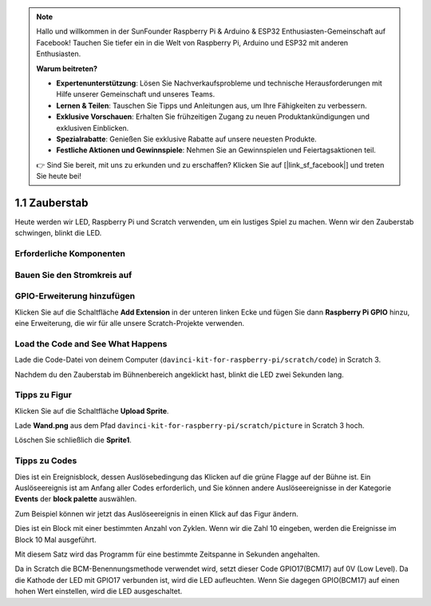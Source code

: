 .. note::

    Hallo und willkommen in der SunFounder Raspberry Pi & Arduino & ESP32 Enthusiasten-Gemeinschaft auf Facebook! Tauchen Sie tiefer ein in die Welt von Raspberry Pi, Arduino und ESP32 mit anderen Enthusiasten.

    **Warum beitreten?**

    - **Expertenunterstützung**: Lösen Sie Nachverkaufsprobleme und technische Herausforderungen mit Hilfe unserer Gemeinschaft und unseres Teams.
    - **Lernen & Teilen**: Tauschen Sie Tipps und Anleitungen aus, um Ihre Fähigkeiten zu verbessern.
    - **Exklusive Vorschauen**: Erhalten Sie frühzeitigen Zugang zu neuen Produktankündigungen und exklusiven Einblicken.
    - **Spezialrabatte**: Genießen Sie exklusive Rabatte auf unsere neuesten Produkte.
    - **Festliche Aktionen und Gewinnspiele**: Nehmen Sie an Gewinnspielen und Feiertagsaktionen teil.

    👉 Sind Sie bereit, mit uns zu erkunden und zu erschaffen? Klicken Sie auf [|link_sf_facebook|] und treten Sie heute bei!

1.1 Zauberstab
=================

Heute werden wir LED, Raspberry Pi und Scratch verwenden, um ein lustiges Spiel zu machen. Wenn wir den Zauberstab schwingen, blinkt die LED.

.. image:: media/1.1_header.png

Erforderliche Komponenten
------------------------------------

.. image:: media/1.1_list.png

Bauen Sie den Stromkreis auf
------------------------------------

.. image:: media/1.1_image49.png

GPIO-Erweiterung hinzufügen
--------------------------------------

Klicken Sie auf die Schaltfläche **Add Extension** in der unteren linken 
Ecke und fügen Sie dann **Raspberry Pi GPIO** hinzu, eine Erweiterung, die wir für alle unsere Scratch-Projekte verwenden.

.. image:: media/1.1_scratchled1.png
    :align: center

.. image:: media/1.1_scratchled2.png
    :align: center

.. image:: media/1.1_scratchled3.png
    :align: center

Load the Code and See What Happens
-----------------------------------------

Lade die Code-Datei von deinem Computer (``davinci-kit-for-raspberry-pi/scratch/code``) in Scratch 3.

.. image:: media/1.1_scratch_step1.png

.. image:: media/1.1_scratch_step2.png

Nachdem du den Zauberstab im Bühnenbereich angeklickt hast, blinkt die LED zwei Sekunden lang.

.. image:: media/1.1_step3.png


Tipps zu Figur
----------------

Klicken Sie auf die Schaltfläche **Upload Sprite**.

.. image:: media/1.1_upload_sprite.png

Lade **Wand.png** aus dem Pfad ``davinci-kit-for-raspberry-pi/scratch/picture`` in Scratch 3 hoch.

.. image:: media/1.1_upload.png

Löschen Sie schließlich die **Sprite1**.

.. image:: media/1.1_delete.png

Tipps zu Codes
----------------------

.. image:: media/1.1_LED1.png
  :width: 300

Dies ist ein Ereignisblock, 
dessen Auslösebedingung das Klicken auf die grüne Flagge auf der Bühne ist. Ein Auslöseereignis ist am Anfang aller Codes erforderlich, 
und Sie können andere Auslöseereignisse in der Kategorie **Events** der **block palette** auswählen.

.. image:: media/1.1_events.png
  :width: 300

Zum Beispiel können wir jetzt das Auslöseereignis in einen Klick auf das Figur ändern.



.. image:: media/1.1_LED2.png
  :width: 300

Dies ist ein Block mit einer bestimmten Anzahl von Zyklen. Wenn wir die Zahl 10 eingeben, werden die Ereignisse im Block 10 Mal ausgeführt.


.. image:: media/1.1_LED4.png
  :width: 300

Mit diesem Satz wird das Programm für eine bestimmte Zeitspanne in Sekunden angehalten.


.. image:: media/1.1_LED3.png
  :width: 500

Da in Scratch die BCM-Benennungsmethode verwendet wird, setzt dieser Code GPIO17(BCM17) auf 0V (Low Level). Da die Kathode der LED mit GPIO17 verbunden ist, wird die LED aufleuchten. Wenn Sie dagegen GPIO(BCM17) auf einen hohen Wert einstellen, wird die LED ausgeschaltet.